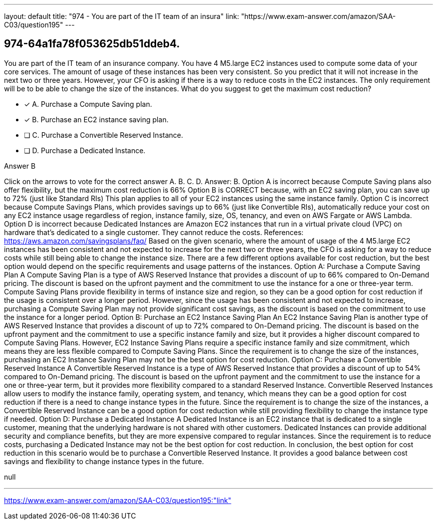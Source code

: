 ---
layout: default 
title: "974 - You are part of the IT team of an insura"
link: "https://www.exam-answer.com/amazon/SAA-C03/question195"
---


[.question]
== 974-64a1fa78f053625db51ddeb4.


****

[.query]
--
You are part of the IT team of an insurance company.
You have 4 M5.large EC2 instances used to compute some data of your core services.
The amount of usage of these instances has been very consistent.
So you predict that it will not increase in the next two or three years.
However, your CFO is asking if there is a way to reduce costs in the EC2 instances.
The only requirement will be to be able to change the size of the instances.
What do you suggest to get the maximum cost reduction?


--

[.list]
--
* [*] A. Purchase a Compute Saving plan.
* [*] B. Purchase an EC2 instance saving plan.
* [ ] C. Purchase a Convertible Reserved Instance.
* [ ] D. Purchase a Dedicated Instance.

--
****

[.answer]
Answer B

[.explanation]
--
Click on the arrows to vote for the correct answer
A.
B.
C.
D.
Answer: B.
Option A is incorrect because Compute Saving plans also offer flexibility, but the maximum cost reduction is 66%
Option B is CORRECT because, with an EC2 saving plan, you can save up to 72% (just like Standard RIs)
This plan applies to all of your EC2 instances using the same instance family.
Option C is incorrect because Compute Savings Plans, which provides savings up to 66% (just like Convertible RIs), automatically reduce your cost on any EC2 instance usage regardless of region, instance family, size, OS, tenancy, and even on AWS Fargate or AWS Lambda.
Option D is incorrect because Dedicated Instances are Amazon EC2 instances that run in a virtual private cloud (VPC) on hardware that's dedicated to a single customer.
They cannot reduce the costs.
References:
https://aws.amazon.com/savingsplans/faq/
Based on the given scenario, where the amount of usage of the 4 M5.large EC2 instances has been consistent and not expected to increase for the next two or three years, the CFO is asking for a way to reduce costs while still being able to change the instance size. There are a few different options available for cost reduction, but the best option would depend on the specific requirements and usage patterns of the instances.
Option A: Purchase a Compute Saving Plan A Compute Saving Plan is a type of AWS Reserved Instance that provides a discount of up to 66% compared to On-Demand pricing. The discount is based on the upfront payment and the commitment to use the instance for a one or three-year term. Compute Saving Plans provide flexibility in terms of instance size and region, so they can be a good option for cost reduction if the usage is consistent over a longer period.
However, since the usage has been consistent and not expected to increase, purchasing a Compute Saving Plan may not provide significant cost savings, as the discount is based on the commitment to use the instance for a longer period.
Option B: Purchase an EC2 Instance Saving Plan An EC2 Instance Saving Plan is another type of AWS Reserved Instance that provides a discount of up to 72% compared to On-Demand pricing. The discount is based on the upfront payment and the commitment to use a specific instance family and size, but it provides a higher discount compared to Compute Saving Plans. However, EC2 Instance Saving Plans require a specific instance family and size commitment, which means they are less flexible compared to Compute Saving Plans.
Since the requirement is to change the size of the instances, purchasing an EC2 Instance Saving Plan may not be the best option for cost reduction.
Option C: Purchase a Convertible Reserved Instance A Convertible Reserved Instance is a type of AWS Reserved Instance that provides a discount of up to 54% compared to On-Demand pricing. The discount is based on the upfront payment and the commitment to use the instance for a one or three-year term, but it provides more flexibility compared to a standard Reserved Instance. Convertible Reserved Instances allow users to modify the instance family, operating system, and tenancy, which means they can be a good option for cost reduction if there is a need to change instance types in the future.
Since the requirement is to change the size of the instances, a Convertible Reserved Instance can be a good option for cost reduction while still providing flexibility to change the instance type if needed.
Option D: Purchase a Dedicated Instance A Dedicated Instance is an EC2 instance that is dedicated to a single customer, meaning that the underlying hardware is not shared with other customers. Dedicated Instances can provide additional security and compliance benefits, but they are more expensive compared to regular instances.
Since the requirement is to reduce costs, purchasing a Dedicated Instance may not be the best option for cost reduction.
In conclusion, the best option for cost reduction in this scenario would be to purchase a Convertible Reserved Instance. It provides a good balance between cost savings and flexibility to change instance types in the future.
--

[.ka]
null

'''



https://www.exam-answer.com/amazon/SAA-C03/question195:"link"


